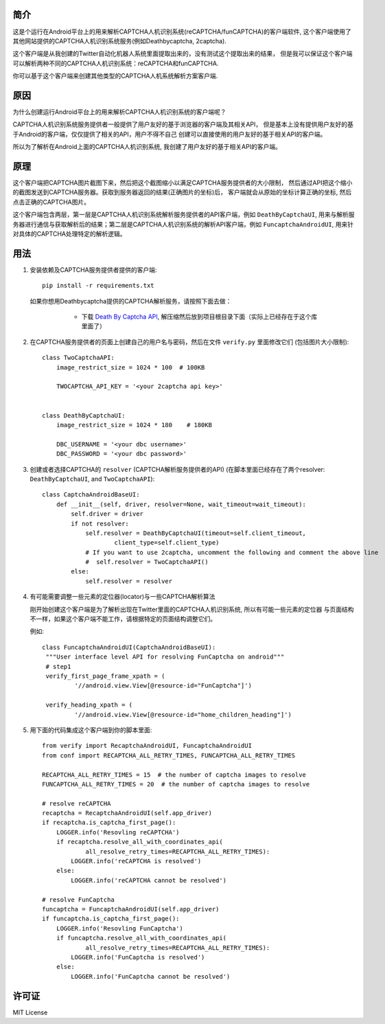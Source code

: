 简介
====

这是个运行在Android平台上的用来解析CAPTCHA人机识别系统(reCAPTCHA/funCAPTCHA)的客户端软件,
这个客户端使用了其他网站提供的CAPTCHA人机识别系统服务(例如Deathbycaptcha, 2captcha).

这个客户端是从我创建的Twitter自动化机器人系统里面提取出来的，没有测试这个提取出来的结果，
但是我可以保证这个客户端可以解析两种不同的CAPTCHA人机识别系统：reCAPTCHA和funCAPTCHA.

你可以基于这个客户端来创建其他类型的CAPTCHA人机系统解析方案客户端.

原因
====

为什么创建运行Android平台上的用来解析CAPTCHA人机识别系统的客户端呢？

CAPTCHA人机识别系统服务提供者一般提供了用户友好的基于浏览器的客户端及其相关API，
但是基本上没有提供用户友好的基于Android的客户端，仅仅提供了相关的API，用户不得不自己
创建可以直接使用的用户友好的基于相关API的客户端。

所以为了解析在Android上面的CAPTCHA人机识别系统, 我创建了用户友好的基于相关API的客户端。

原理
====

这个客户端把CAPTCHA图片截图下来，然后把这个截图缩小以满足CAPTCHA服务提供者的大小限制，
然后通过API把这个缩小的截图发送到CAPTCHA服务器。获取到服务器返回的结果(正确图片的坐标)后，
客户端就会从原始的坐标计算正确的坐标, 然后点击正确的CAPTCHA图片。

这个客户端包含两层，第一层是CAPTCHA人机识别系统解析服务提供者的API客户端，例如 ``DeathByCaptchaUI``,
用来与解析服务器进行通信与获取解析后的结果；第二层是CAPTCHA人机识别系统的解析API客户端，例如
``FuncaptchaAndroidUI``, 用来针对具体的CAPTCHA处理特定的解析逻辑。

用法
====

#. 安装依赖及CAPTCHA服务提供者提供的客户端::

     pip install -r requirements.txt

   如果你想用Deathbycaptcha提供的CAPTCHA解析服务，请按照下面去做：

     - 下载 `Death By Captcha API`__, 解压缩然后放到项目根目录下面（实际上已经存在于这个库里面了）

    __ https://static.deathbycaptcha.com/files/dbc_api_v4_6_3_python3.zip

#. 在CAPTCHA服务提供者的页面上创建自己的用户名与密码，然后在文件 ``verify.py`` 里面修改它们
   (包括图片大小限制)::

      class TwoCaptchaAPI:
          image_restrict_size = 1024 * 100  # 100KB

          TWOCAPTCHA_API_KEY = '<your 2captcha api key>'


      class DeathByCaptchaUI:
          image_restrict_size = 1024 * 180    # 180KB

          DBC_USERNAME = '<your dbc username>'
          DBC_PASSWORD = '<your dbc password>'

#. 创建或者选择CAPTCHA的 ``resolver`` (CAPTCHA解析服务提供者的API)
   (在脚本里面已经存在了两个resolver: ``DeathByCaptchaUI``, and ``TwoCaptchaAPI``)::

    class CaptchaAndroidBaseUI:
        def __init__(self, driver, resolver=None, wait_timeout=wait_timeout):
            self.driver = driver
            if not resolver:
                self.resolver = DeathByCaptchaUI(timeout=self.client_timeout,
                        client_type=self.client_type)
                # If you want to use 2captcha, uncomment the following and comment the above line
                #  self.resolver = TwoCaptchaAPI()
            else:
                self.resolver = resolver

#. 有可能需要调整一些元素的定位器(locator)与一些CAPTCHA解析算法

   刚开始创建这个客户端是为了解析出现在Twitter里面的CAPTCHA人机识别系统, 所以有可能一些元素的定位器
   与页面结构不一样，如果这个客户端不能工作，请根据特定的页面结构调整它们。

   例如::

     class FuncaptchaAndroidUI(CaptchaAndroidBaseUI):
      """User interface level API for resolving FunCaptcha on android"""
      # step1
      verify_first_page_frame_xpath = (
              '//android.view.View[@resource-id="FunCaptcha"]')

      verify_heading_xpath = (
              '//android.view.View[@resource-id="home_children_heading"]')

#. 用下面的代码集成这个客户端到你的脚本里面::

    from verify import RecaptchaAndroidUI, FuncaptchaAndroidUI
    from conf import RECAPTCHA_ALL_RETRY_TIMES, FUNCAPTCHA_ALL_RETRY_TIMES

    RECAPTCHA_ALL_RETRY_TIMES = 15  # the number of captcha images to resolve
    FUNCAPTCHA_ALL_RETRY_TIMES = 20  # the number of captcha images to resolve

    # resolve reCAPTCHA
    recaptcha = RecaptchaAndroidUI(self.app_driver)
    if recaptcha.is_captcha_first_page():
        LOGGER.info('Resovling reCAPTCHA')
        if recaptcha.resolve_all_with_coordinates_api(
                all_resolve_retry_times=RECAPTCHA_ALL_RETRY_TIMES):
            LOGGER.info('reCAPTCHA is resolved')
        else:
            LOGGER.info('reCAPTCHA cannot be resolved')

    # resolve FunCaptcha
    funcaptcha = FuncaptchaAndroidUI(self.app_driver)
    if funcaptcha.is_captcha_first_page():
        LOGGER.info('Resovling FunCaptcha')
        if funcaptcha.resolve_all_with_coordinates_api(
                all_resolve_retry_times=RECAPTCHA_ALL_RETRY_TIMES):
            LOGGER.info('FunCaptcha is resolved')
        else:
            LOGGER.info('FunCaptcha cannot be resolved')

许可证
======

MIT License
